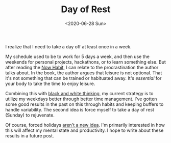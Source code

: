 #+hugo_base_dir: ../
#+date: <2020-06-28 Sun>
#+hugo_tags: personal rest
#+hugo_categories: personal
#+TITLE: Day of Rest

  I realize that I need to take a day off at least once in a week.

  My schedule used to be to work for 5 days a week, and then use the weekends for personal projects, hackathons, or to learn something else. But after reading the [[https://www.goodreads.com/en/book/show/95708][Now Habit]], I can relate to the procrastination the author talks about. In the book, the author argues that leisure is not optional. That it's not something that can be trained or habituated away. It's /essential/ for your body to take the time to enjoy leisure.

  Combining this with [[file:black-and-white-barbells.org][black and white thinking]], my current strategy is to utilize my weekdays better through better time management. I've gotten some good results in the past on this through habits and keeping buffers to handle variability. The second idea is force myself to take a day of rest (Sunday) to rejuvenate.

  Of course, forced holidays [[https://en.wikipedia.org/wiki/Shabbat][aren't a new idea]]. I'm primarily interested in how this will affect my mental state and productivity. I hope to write about these results in a future post.
